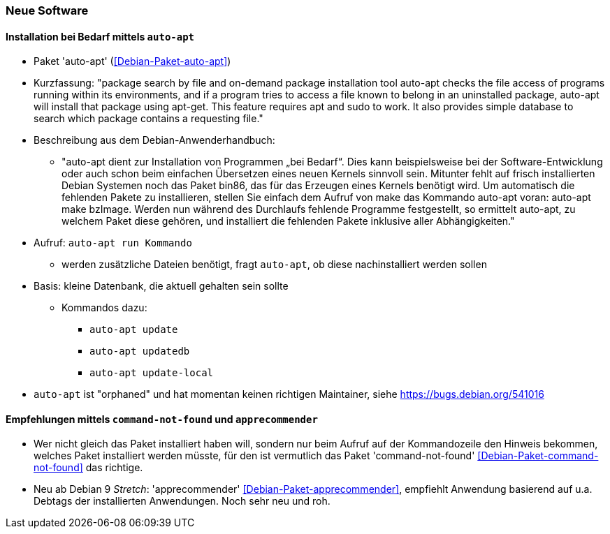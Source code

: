 // Datei: ./praxis/fehlende-pakete-bei-bedarf-hinzufuegen/neue-software.adoc

// Baustelle: Notizen

[[neue-software]]

=== Neue Software ===

==== Installation bei Bedarf mittels `auto-apt` ====

// Stichworte für den Index
(((Debianpaket, auto-apt)))

* Paket 'auto-apt' (<<Debian-Paket-auto-apt>>)
* Kurzfassung: "package search by file and on-demand package
installation tool auto-apt checks the file access of programs running
within its environments, and if a program tries to access a file known
to belong in an uninstalled package, auto-apt will install that package
using apt-get. This feature requires apt and sudo to work. It also
provides simple database to search which package contains a requesting
file."

* Beschreibung aus dem Debian-Anwenderhandbuch:

** "auto-apt dient zur Installation von Programmen „bei Bedarf“. Dies
kann beispielsweise bei der Software-Entwicklung oder auch schon beim
einfachen Übersetzen eines neuen Kernels sinnvoll sein. Mitunter fehlt
auf frisch installierten Debian Systemen noch das Paket bin86, das für
das Erzeugen eines Kernels benötigt wird. Um automatisch die fehlenden
Pakete zu installieren, stellen Sie einfach dem Aufruf von make das
Kommando auto-apt voran: auto-apt make bzImage. Werden nun während des
Durchlaufs fehlende Programme festgestellt, so ermittelt auto-apt, zu
welchem Paket diese gehören, und installiert die fehlenden Pakete
inklusive aller Abhängigkeiten."

// Stichworte für den Index
(((auto-apt, run)))
(((auto-apt, update)))
(((auto-apt, update-local)))
(((auto-apt, updatedb)))

* Aufruf: `auto-apt run Kommando`
** werden zusätzliche Dateien benötigt, fragt `auto-apt`, ob diese
nachinstalliert werden sollen

* Basis: kleine Datenbank, die aktuell gehalten sein sollte
** Kommandos dazu:
*** `auto-apt update`
*** `auto-apt updatedb`
*** `auto-apt update-local`

* `auto-apt` ist "orphaned" und hat momentan keinen richtigen
  Maintainer, siehe https://bugs.debian.org/541016

==== Empfehlungen mittels `command-not-found` und `apprecommender` ====

// Stichworte für den Index
(((Debianpaket, apprecommender)))
(((Debianpaket, command-not-found)))

* Wer nicht gleich das Paket installiert haben will, sondern nur beim
  Aufruf auf der Kommandozeile den Hinweis bekommen, welches Paket
  installiert werden müsste, für den ist vermutlich das Paket
  'command-not-found' <<Debian-Paket-command-not-found>> das richtige.

* Neu ab Debian 9 _Stretch_: 'apprecommender'
<<Debian-Paket-apprecommender>>, empfiehlt Anwendung basierend auf u.a.
Debtags der installierten Anwendungen. Noch sehr neu und roh.

// Datei (Ende): ./praxis/fehlende-pakete-bei-bedarf-hinzufuegen/neue-software.adoc
